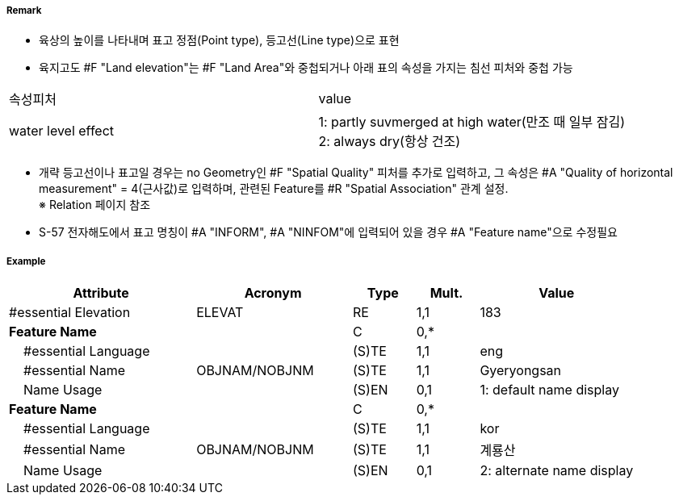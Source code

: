// tag::LandElevation[]
===== Remark

- 육상의 높이를 나타내며 표고 정점(Point type), 등고선(Line type)으로 표현
- 육지고도 #F "Land elevation"는 #F "Land Area"와 중첩되거나 아래 표의 속성을 가지는 침선 피처와 중첩 가능
[cols="1,4" options="header"]
|===
|속성피처|value
|water level effect| 1: partly suvmerged at high water(만조 때 일부 잠김) +
 2: always dry(항상 건조) 
|===
- 개략 등고선이나 표고일 경우는 no Geometry인 #F "Spatial Quality" 피처를 추가로 입력하고, 그 속성은 #A "Quality of horizontal measurement" = 4(근사값)로 입력하며, 관련된 Feature를 #R "Spatial Association" 관계 설정. +
  ※ Relation 페이지 참조
- S-57 전자해도에서 표고 명칭이 #A "INFORM", #A "NINFOM"에 입력되어 있을 경우 #A "Feature name"으로 수정필요

===== Example
[cols="30,25,10,10,25", options="header"]
|===
|Attribute |Acronym |Type |Mult. |Value

|#essential Elevation|ELEVAT|RE|1,1| 183
|**Feature Name**||C|0,*| 
|    #essential Language||(S)TE|1,1| eng 
|    #essential Name|OBJNAM/NOBJNM|(S)TE|1,1| Gyeryongsan 
|    Name Usage||(S)EN|0,1| 1: default name display
|**Feature Name**||C|0,*| 
|    #essential Language||(S)TE|1,1| kor 
|    #essential Name|OBJNAM/NOBJNM|(S)TE|1,1| 계룡산
|    Name Usage||(S)EN|0,1| 2: alternate name display
|===

// end::LandElevation[]
